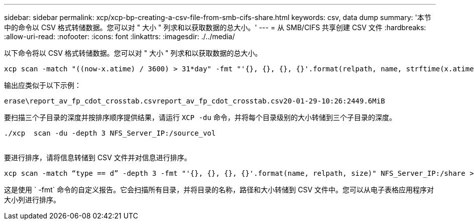 ---
sidebar: sidebar 
permalink: xcp/xcp-bp-creating-a-csv-file-from-smb-cifs-share.html 
keywords: csv, data dump 
summary: '本节中的命令以 CSV 格式转储数据。您可以对 " 大小 " 列求和以获取数据的总大小。' 
---
= 从 SMB/CIFS 共享创建 CSV 文件
:hardbreaks:
:allow-uri-read: 
:nofooter: 
:icons: font
:linkattrs: 
:imagesdir: ./../media/


[role="lead"]
以下命令将以 CSV 格式转储数据。您可以对 " 大小 " 列求和以获取数据的总大小。

....
xcp scan -match "((now-x.atime) / 3600) > 31*day" -fmt "'{}, {}, {}, {}'.format(relpath, name, strftime(x.atime, '%y-%m-%d-%H:%M:%S'), humanize_size(size))" -preserve-atime  >file.csv
....
输出应类似于以下示例：

....
erase\report_av_fp_cdot_crosstab.csvreport_av_fp_cdot_crosstab.csv20-01-29-10:26:2449.6MiB
....
要扫描三个子目录的深度并按排序顺序提供结果，请运行 `XCP -du` 命令，并将每个目录级别的大小转储到三个子目录的深度。

....
./xcp  scan -du -depth 3 NFS_Server_IP:/source_vol
 
....
要进行排序，请将信息转储到 CSV 文件并对信息进行排序。

....
xcp scan -match “type == d” -depth 3 -fmt "'{}, {}, {}, {}'.format(name, relpath, size)" NFS_Server_IP:/share > directory_report.csv
....
这是使用 ` -fmt` 命令的自定义报告。它会扫描所有目录，并将目录的名称，路径和大小转储到 CSV 文件中。您可以从电子表格应用程序对大小列进行排序。
